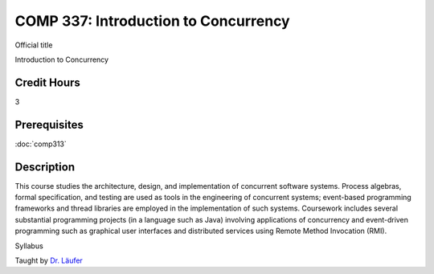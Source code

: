 

COMP 337: Introduction to Concurrency
=====================================

Official title

Introduction to Concurrency

Credit Hours
-----------------------

3

Prerequisites
------------------------------

:doc:`comp313`

Description
--------------------

This course studies the architecture, design, and implementation of
concurrent software systems. Process algebras, formal specification, and
testing are used as tools in the engineering of concurrent systems;
event-based programming frameworks and thread libraries are employed in
the implementation of such systems. Coursework includes several
substantial programming projects (in a language such as Java) involving
applications of concurrency and event-driven programming such as
graphical user interfaces and distributed services using Remote Method
Invocation (RMI).

Syllabus

Taught by `Dr. Läufer <http://www.cs.luc.edu/laufer/teaching/337>`__


